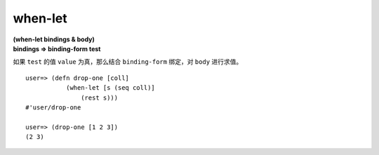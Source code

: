 when-let
--------------

| **(when-let bindings & body)**
| **bindings => binding-form test**

如果 ``test`` 的值 ``value`` 为真，那么结合 ``binding-form`` 绑定，对 ``body`` 进行求值。

::

    user=> (defn drop-one [coll]
               (when-let [s (seq coll)]
                   (rest s)))
    #'user/drop-one

    user=> (drop-one [1 2 3])
    (2 3)
